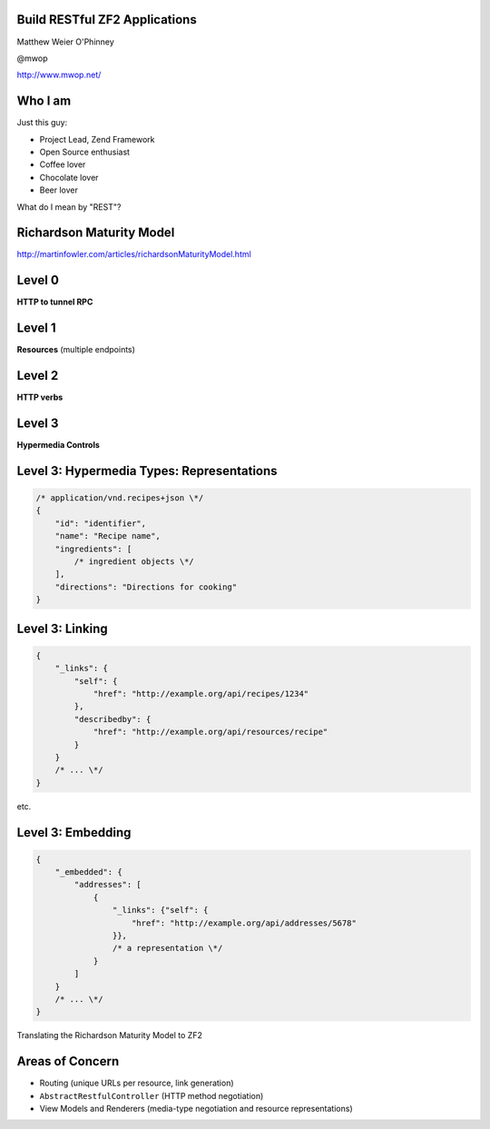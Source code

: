 .. role:: white

Build RESTful ZF2 Applications
==============================

.. class:: titleslideinfo

    Matthew Weier O'Phinney

    @mwop

    http://www.mwop.net/

.. Change to a standard page
.. raw:: pdf

    PageBreak twoColumn

Who I am
========

Just this guy:

* Project Lead, Zend Framework
* Open Source enthusiast
* Coffee lover
* Chocolate lover
* Beer lover

.. image:: images/mwop.png
    :align: center
    :width: 94%

.. raw:: pdf

    PageBreak titlePage

.. class:: centredtitle

What do I mean by "REST"?

.. raw:: pdf

    PageBreak standardPage

Richardson Maturity Model
=========================

http://martinfowler.com/articles/richardsonMaturityModel.html

Level 0
=======

**HTTP to tunnel RPC**

.. image:: images/rmm-level0.png

Level 1
=======

**Resources** (multiple endpoints)

.. image:: images/rmm-level1.png


Level 2
=======

**HTTP verbs**

.. image:: images/rmm-level2.png

Level 3
=======

**Hypermedia Controls**

Level 3: Hypermedia Types: Representations
==========================================

.. code-block:: javascript

    /* application/vnd.recipes+json \*/
    {
        "id": "identifier",
        "name": "Recipe name",
        "ingredients": [
            /* ingredient objects \*/
        ],
        "directions": "Directions for cooking"
    }

Level 3: Linking
================

.. code-block:: javascript

    {
        "_links": {
            "self": {
                "href": "http://example.org/api/recipes/1234"
            },
            "describedby": {
                "href": "http://example.org/api/resources/recipe"
            }
        }
        /* ... \*/
    }

.. Talk about other link use cases: pagination, linking to related resources,
etc.

Level 3: Embedding
==================

.. code-block:: javascript

    {
        "_embedded": {
            "addresses": [
                {
                    "_links": {"self": {
                        "href": "http://example.org/api/addresses/5678"
                    }},
                    /* a representation \*/
                }
            ]
        }
        /* ... \*/
    }

.. raw:: pdf

    PageBreak titlePage

.. class:: centredtitle

Translating the Richardson Maturity Model to ZF2

.. raw:: pdf

    PageBreak standardPage

Areas of Concern
================

* Routing (unique URLs per resource, link generation)
* ``AbstractRestfulController`` (HTTP method negotiation)
* View Models and Renderers (media-type negotiation and resource representations)

